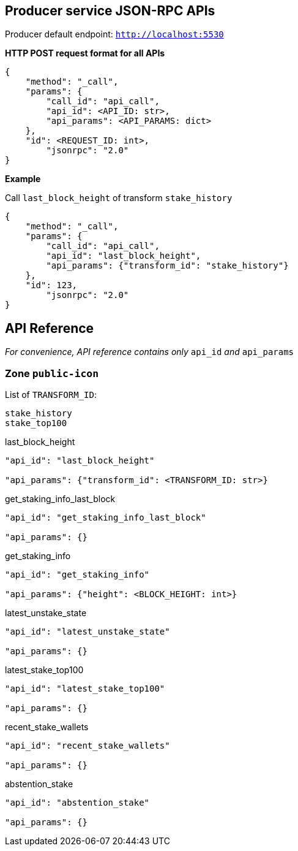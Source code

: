 ## Producer service JSON-RPC APIs

Producer default endpoint: `http://localhost:5530`

*HTTP POST request format for all APIs*

[source]
----
{
    "method": "_call",
    "params": {
        "call_id": "api_call",
        "api_id": <API_ID: str>,
        "api_params": <API_PARAMS: dict>
    },
    "id": <REQUEST_ID: int>,
  	"jsonrpc": "2.0"
}
----

*Example*

Call `last_block_height` of transform `stake_history`
[source]
----
{
    "method": "_call",
    "params": {
        "call_id": "api_call",
        "api_id": "last_block_height",
        "api_params": {"transform_id": "stake_history"}
    },
    "id": 123,
  	"jsonrpc": "2.0"
}
----

## API Reference

_For convenience, API reference contains only_ `api_id` _and_ `api_params`

### Zone `public-icon`

List of `TRANSFORM_ID`:
[source]
----
stake_history
stake_top100
----

last_block_height
[source]
----
"api_id": "last_block_height"

"api_params": {"transform_id": <TRANSFORM_ID: str>}
----

get_staking_info_last_block
[source]
----
"api_id": "get_staking_info_last_block"

"api_params": {}
----

get_staking_info
[source]
----
"api_id": "get_staking_info"

"api_params": {"height": <BLOCK_HEIGHT: int>}
----

latest_unstake_state
[source]
----
"api_id": "latest_unstake_state"

"api_params": {}
----

latest_stake_top100
[source]
----
"api_id": "latest_stake_top100"

"api_params": {}
----

recent_stake_wallets
[source]
----
"api_id": "recent_stake_wallets"

"api_params": {}
----

abstention_stake
[source]
----
"api_id": "abstention_stake"

"api_params": {}
----